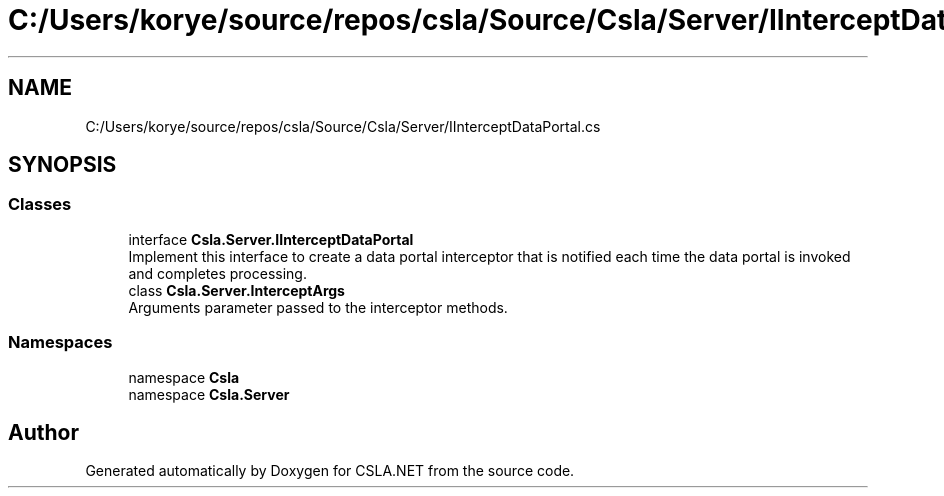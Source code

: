.TH "C:/Users/korye/source/repos/csla/Source/Csla/Server/IInterceptDataPortal.cs" 3 "Wed Jul 21 2021" "Version 5.4.2" "CSLA.NET" \" -*- nroff -*-
.ad l
.nh
.SH NAME
C:/Users/korye/source/repos/csla/Source/Csla/Server/IInterceptDataPortal.cs
.SH SYNOPSIS
.br
.PP
.SS "Classes"

.in +1c
.ti -1c
.RI "interface \fBCsla\&.Server\&.IInterceptDataPortal\fP"
.br
.RI "Implement this interface to create a data portal interceptor that is notified each time the data portal is invoked and completes processing\&. "
.ti -1c
.RI "class \fBCsla\&.Server\&.InterceptArgs\fP"
.br
.RI "Arguments parameter passed to the interceptor methods\&. "
.in -1c
.SS "Namespaces"

.in +1c
.ti -1c
.RI "namespace \fBCsla\fP"
.br
.ti -1c
.RI "namespace \fBCsla\&.Server\fP"
.br
.in -1c
.SH "Author"
.PP 
Generated automatically by Doxygen for CSLA\&.NET from the source code\&.
